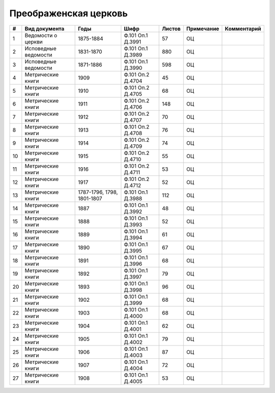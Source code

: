 
.. Church datasheet RST template
.. Autogenerated by cfp-sphinx.py

.. index:: Преображенская церковь

Преображенская церковь
======================

.. list-table::
   :header-rows: 1

   * - #
     - Вид документа
     - Годы
     - Шифр
     - Листов
     - Примечание
     - Комментарий

   * - 1
     - Ведомости о церкви
     - 1875-1884
     - Ф.101 Оп.1 Д.3991
     - 57
     - ОЦ
     - 
   * - 2
     - Исповедные ведомости
     - 1831-1870
     - Ф.101 Оп.1 Д.3989
     - 880
     - ОЦ
     - 
   * - 3
     - Исповедные ведомости
     - 1871-1886
     - Ф.101 Оп.1 Д.3990
     - 598
     - ОЦ
     - 
   * - 4
     - Метрические книги
     - 1909
     - Ф.101 Оп.2 Д.4704
     - 45
     - ОЦ
     - 
   * - 5
     - Метрические книги
     - 1910
     - Ф.101 Оп.2 Д.4705
     - 68
     - ОЦ
     - 
   * - 6
     - Метрические книги
     - 1911
     - Ф.101 Оп.2 Д.4706
     - 148
     - ОЦ
     - 
   * - 7
     - Метрические книги
     - 1912
     - Ф.101 Оп.2 Д.4707
     - 70
     - ОЦ
     - 
   * - 8
     - Метрические книги
     - 1913
     - Ф.101 Оп.2 Д.4708
     - 76
     - ОЦ
     - 
   * - 9
     - Метрические книги
     - 1914
     - Ф.101 Оп.2 Д.4709
     - 74
     - ОЦ
     - 
   * - 10
     - Метрические книги
     - 1915
     - Ф.101 Оп.2 Д.4710
     - 55
     - ОЦ
     - 
   * - 11
     - Метрические книги
     - 1916
     - Ф.101 Оп.2 Д.4711
     - 53
     - ОЦ
     - 
   * - 12
     - Метрические книги
     - 1917
     - Ф.101 Оп.2 Д.4712
     - 52
     - ОЦ
     - 
   * - 13
     - Метрические книги
     - 1787-1796, 1798, 1801-1807
     - Ф.101 Оп.1 Д.3988
     - 112
     - ОЦ
     - 
   * - 14
     - Метрические книги
     - 1887
     - Ф.101 Оп.1 Д.3992
     - 48
     - ОЦ
     - 
   * - 15
     - Метрические книги
     - 1888
     - Ф.101 Оп.1 Д.3993
     - 52
     - ОЦ
     - 
   * - 16
     - Метрические книги
     - 1889
     - Ф.101 Оп.1 Д.3994
     - 61
     - ОЦ
     - 
   * - 17
     - Метрические книги
     - 1890
     - Ф.101 Оп.1 Д.3995
     - 67
     - ОЦ
     - 
   * - 18
     - Метрические книги
     - 1891
     - Ф.101 Оп.1 Д.3996
     - 68
     - ОЦ
     - 
   * - 19
     - Метрические книги
     - 1892
     - Ф.101 Оп.1 Д.3997
     - 79
     - ОЦ
     - 
   * - 20
     - Метрические книги
     - 1893
     - Ф.101 Оп.1 Д.3998
     - 96
     - ОЦ
     - 
   * - 21
     - Метрические книги
     - 1902
     - Ф.101 Оп.1 Д.3999
     - 68
     - ОЦ
     - 
   * - 22
     - Метрические книги
     - 1903
     - Ф.101 Оп.1 Д.4000
     - 68
     - ОЦ
     - 
   * - 23
     - Метрические книги
     - 1904
     - Ф.101 Оп.1 Д.4001
     - 62
     - ОЦ
     - 
   * - 24
     - Метрические книги
     - 1905
     - Ф.101 Оп.1 Д.4002
     - 79
     - ОЦ
     - 
   * - 25
     - Метрические книги
     - 1906
     - Ф.101 Оп.1 Д.4003
     - 87
     - ОЦ
     - 
   * - 26
     - Метрические книги
     - 1907
     - Ф.101 Оп.1 Д.4004
     - 72
     - ОЦ
     - 
   * - 27
     - Метрические книги
     - 1908
     - Ф.101 Оп.1 Д.4005
     - 53
     - ОЦ
     - 


